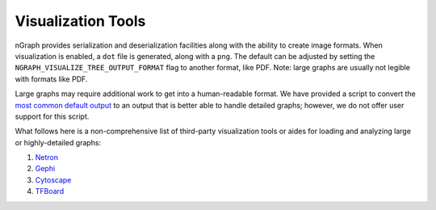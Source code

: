 .. inspection/index: 

Visualization Tools
###################

nGraph provides serialization and deserialization facilities along with the 
ability to create image formats. When visualization is enabled, a ``dot`` file 
is generated, along with a ``png``. The default can be adjusted by setting the 
``NGRAPH_VISUALIZE_TREE_OUTPUT_FORMAT`` flag to another format, like PDF. Note: 
large graphs are usually not legible with formats like PDF.

Large graphs may require additional work to get into a human-readable format. We 
have provided a script to convert the `most common default output`_ to an 
output that is better able to handle detailed graphs; however, we do not offer 
user support for this script.

What follows here is a non-comprehensive list of third-party visualization tools 
or aides for loading and analyzing large or highly-detailed graphs:

#. `Netron`_

#. `Gephi`_

#. `Cytoscape`_

#. `TFBoard`_


.. _CMakeLists.txt: https://github.com/NervanaSystems/ngraph/blob/master/CMakeLists.txt
.. _most common default output: https://github.com/NervanaSystems/ngraph/contrib/tools/graphml/ngraph_json_to_graphml.py
.. _Netron: https://github.com/lutzroeder/netron/blob/master/README.md
.. _Gephi: https://gephi.org
.. _Cytoscape: https://cytoscape.org
.. _TFBoard: https://www.tensorflow.org/guide/summaries_and_tensorboard
